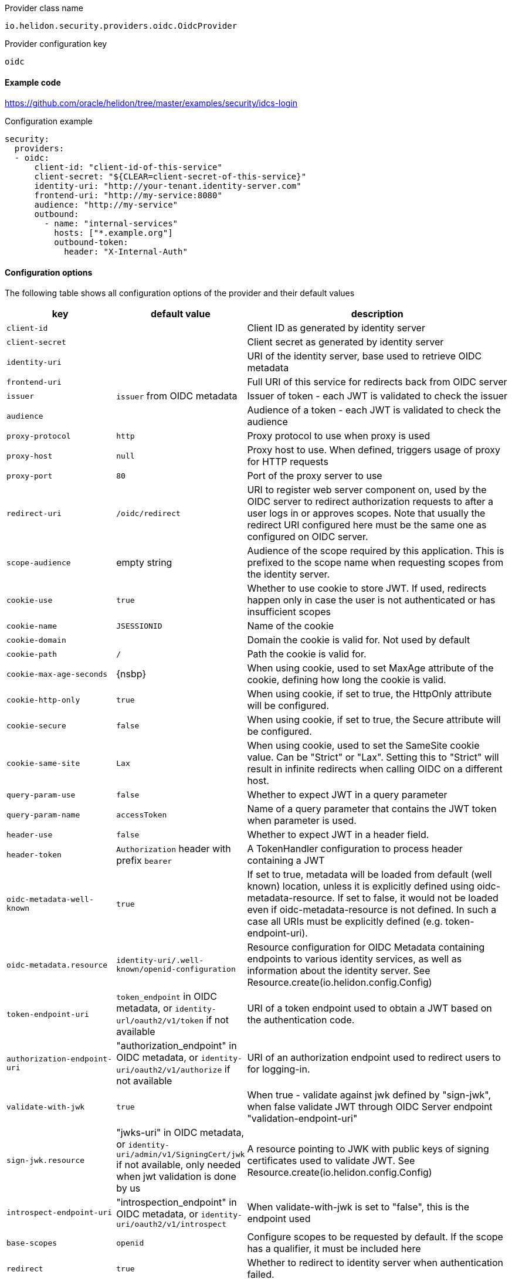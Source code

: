 ///////////////////////////////////////////////////////////////////////////////

    Copyright (c) 2018, 2020 Oracle and/or its affiliates.

    Licensed under the Apache License, Version 2.0 (the "License");
    you may not use this file except in compliance with the License.
    You may obtain a copy of the License at

        http://www.apache.org/licenses/LICENSE-2.0

    Unless required by applicable law or agreed to in writing, software
    distributed under the License is distributed on an "AS IS" BASIS,
    WITHOUT WARRANTIES OR CONDITIONS OF ANY KIND, either express or implied.
    See the License for the specific language governing permissions and
    limitations under the License.

///////////////////////////////////////////////////////////////////////////////

:description: Helidon Security OIDC Provider
:keywords: helidon, security, oidc

[source,text]
.Provider class name
----
io.helidon.security.providers.oidc.OidcProvider
----

[source,text]
.Provider configuration key
----
oidc
----

==== Example code
https://github.com/oracle/helidon/tree/master/examples/security/idcs-login[]

[source,yaml]
.Configuration example
----
security:
  providers:
  - oidc:
      client-id: "client-id-of-this-service"
      client-secret: "${CLEAR=client-secret-of-this-service}"
      identity-uri: "http://your-tenant.identity-server.com"
      frontend-uri: "http://my-service:8080"
      audience: "http://my-service"
      outbound:
        - name: "internal-services"
          hosts: ["*.example.org"]
          outbound-token:
            header: "X-Internal-Auth"
----

==== Configuration options
The following table shows all configuration options of the provider and their default values

[cols="2,2,5"]

|===
|key |default value |description

|`client-id` |{nbsp} |Client ID as generated by identity server
|`client-secret` |{nbsp} |Client secret as generated by identity server
|`identity-uri` |{nbsp} |URI of the identity server, base used to retrieve OIDC metadata
|`frontend-uri` |{nbsp} |Full URI of this service for redirects back from OIDC server
|`issuer` |`issuer` from OIDC metadata |Issuer of token - each JWT is validated to check the issuer
|`audience` | {nbsp} |Audience of a token - each JWT is validated to check the audience
|`proxy-protocol` |`http` |Proxy protocol to use when proxy is used
|`proxy-host` |`null` |Proxy host to use. When defined, triggers usage of proxy for HTTP requests
|`proxy-port` |`80` |Port of the proxy server to use
|`redirect-uri` |`/oidc/redirect` |URI to register web server component on, used by the OIDC server to redirect authorization requests to after a user logs in or approves scopes. Note that usually the redirect URI configured here must be the same one as configured on OIDC server.
|`scope-audience` |empty string |Audience of the scope required by this application. This is prefixed to the scope name when requesting scopes from the identity server.
|`cookie-use` |`true` |Whether to use cookie to store JWT. If used, redirects happen only in case the user is not authenticated or has insufficient scopes
|`cookie-name` |`JSESSIONID` |Name of the cookie
|`cookie-domain` |{nbsp} |Domain the cookie is valid for. Not used by default
|`cookie-path` |`/` |Path the cookie is valid for.
|`cookie-max-age-seconds` |{nsbp} |When using cookie, used to set MaxAge attribute of the cookie, defining how long the cookie is valid.
|`cookie-http-only` |`true` |When using cookie, if set to true, the HttpOnly attribute will be configured.
|`cookie-secure` |`false` |When using cookie, if set to true, the Secure attribute will be configured.
|`cookie-same-site` |`Lax` |When using cookie, used to set the SameSite cookie value. Can be "Strict" or "Lax". Setting this to "Strict" will result in infinite redirects when calling OIDC on a different host.
|`query-param-use` |`false` |Whether to expect JWT in a query parameter
|`query-param-name` |`accessToken` |Name of a query parameter that contains the JWT token when parameter is used.
|`header-use` |`false` |Whether to expect JWT in a header field.
|`header-token` |`Authorization` header with prefix `bearer` |A TokenHandler configuration to process header containing a JWT
|`oidc-metadata-well-known` |`true` |If set to true, metadata will be loaded from default (well known) location, unless it is explicitly defined using oidc-metadata-resource. If set to false, it would not be loaded even if oidc-metadata-resource is not defined. In such a case all URIs must be explicitly defined (e.g. token-endpoint-uri).
|`oidc-metadata.resource` |`identity-uri/.well-known/openid-configuration` |Resource configuration for OIDC Metadata containing endpoints to various identity services, as well as information about the identity server. See Resource.create(io.helidon.config.Config)
|`token-endpoint-uri` |`token_endpoint` in OIDC metadata, or `identity-url/oauth2/v1/token` if not available |URI of a token endpoint used to obtain a JWT based on the authentication code.
|`authorization-endpoint-uri` |"authorization_endpoint" in OIDC metadata, or `identity-uri/oauth2/v1/authorize` if not available |URI of an authorization endpoint used to redirect users to for logging-in.
|`validate-with-jwk` |`true` |When true - validate against jwk defined by "sign-jwk", when false validate JWT through OIDC Server endpoint "validation-endpoint-uri"
|`sign-jwk.resource` |"jwks-uri" in OIDC metadata, or `identity-uri/admin/v1/SigningCert/jwk` if not available, only needed when jwt validation is done by us |A resource pointing to JWK with public keys of signing certificates used to validate JWT. See Resource.create(io.helidon.config.Config)
|`introspect-endpoint-uri` |"introspection_endpoint" in OIDC metadata, or `identity-uri/oauth2/v1/introspect` |When validate-with-jwk is set to "false", this is the endpoint used
|`base-scopes` |`openid` |Configure scopes to be requested by default. If the scope has a qualifier, it must be included here
|`redirect` |`true` |Whether to redirect to identity server when authentication failed.
|`realm` |`helidon` |Realm returned in HTTP response if redirect is not enabled or possible.
|`redirect-attempt-param` |`h_ra` |Query parameter holding the number of times we redirected to an identity server. Customizable to prevent conflicts with application parameters
|`max-redirects` |`5` |Maximal number of times we can redirect to an identity server. When the number is reached, no further redirects happen and the request finishes with an error (status 401)
|`server-type` |{nbsp} |Type of identity server. Currently supported is idcs or not configured (for default).
|`propagate` |{nbsp} |Whether to propagate the token we have. Defaults to `false` unless an outbound configuration is defined
|`outbound` |{nbsp} |A list of outbound configurations
|`outbound.*.name` |{nbsp} |Required name of outbound configuration
|`outbound.*.transports` |any transport |An array of transports this outbound configuration should be used for
|`outbound.*.hosts` |any host |An array of hosts this outbound configuration should be used for, can be a regular expression
|`outbound.*.paths` |any path |An array of paths this outbound configuration should be used for (such as `/greet`), can be a regular expression
|`outbound.*.methods` |any method |An array of HTTP methods this outbound configuration should be used for
|`outbound.*.outbound-token` |`Authorization` header with `bearer` prefix |Configuration of outbound header used to propagate
|`outbound.*.outbound-token.header` |{nbsp} |Name of the header used to propagate the token
|`outbound.*.outbound-token.prefix` |{nbsp} |Prefix for the header value, such as `"bearer"` (only one of `prefix`, `regexp` and `format` should be defined, `regexp` wins over `prefix`, `format` wins over `regexp`)
|`outbound.*.outbound-token.format` |{nbsp} |String format with a single parameter to create the header value, such as `"bearer %1s"`
|`outbound.*.outbound-token.regexp` |{nbsp} |Regular expression to create the header value, such as `"bearer (.*)"`
|===

==== How does it work?
At Helidon startup, if OIDC provider is configured, the following will happen:

1. `client-id`, `client-secret`, and `identityUri` are validated - these must provide values
2. Unless all resources are configured as local resources, the provider attempts
to contact the `oidc-metadata.resource` endpoint to retrieve all endpoints

At runtime, depending on configuration...

If a request comes without a token or with insufficient scopes:

1. If `redirect` is set to `true` (default), request is redirected to the authorization
endpoint of the identity server. If set to false, `401` is returned
2. User authenticates against the identity server
3. The identity server redirects back to Helidon service with a code
4. Helidon service contacts the identity server's token endpoint, to exchange the code
for a JWT
5. The JWT is stored in a cookie (if cookie support is enabled, which it is by default)
6. Helidon service redirects to original endpoint (on itself)

Helidon obtains a token from request (from cookie, header, or query parameter):

1. Token is parsed as a singed JWT
2. We validate the JWT signature either against local JWK or against the identity server's
introspection endpoint depending on configuration
3. We validate the issuer and audience of the token if it matches the configured values
4. A subject is created from the JWT, including scopes from the token
5. We validate that we have sufficient scopes to proceed, and return `403` if not
6. Handling is returned to security to process other security providers


